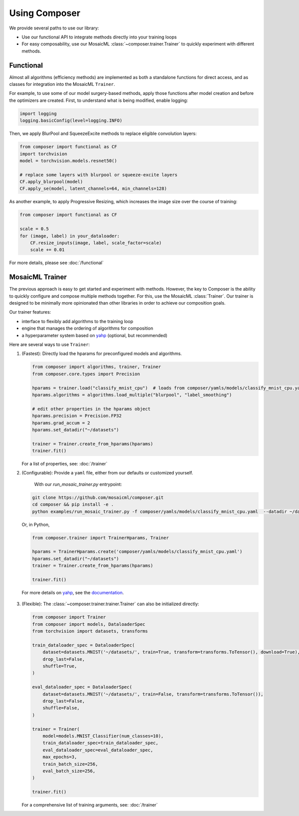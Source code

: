 Using Composer
==============

We provide several paths to use our library:

* Use our functional API to integrate methods directly into your training loops
* For easy composability, use our MosaicML :class:`~composer.trainer.Trainer` to quickly experiment with different methods.



Functional
~~~~~~~~~~

Almost all algorithms (efficiency methods) are implemented as both a standalone functions for direct access, and as classes for integration into the MosaicML ``Trainer``.

For example, to use some of our model surgery-based methods, apply those functions after model creation and before the optimizers are created. First, to understand what is being modified, enable logging:

.. code-block:: python

    import logging
    logging.basicConfig(level=logging.INFO)

Then, we apply BlurPool and SqueezeExcite methods to replace eligible convolution layers:

.. code-block:: python

    from composer import functional as CF
    import torchvision
    model = torchvision.models.resnet50()

    # replace some layers with blurpool or squeeze-excite layers
    CF.apply_blurpool(model)
    CF.apply_se(model, latent_channels=64, min_channels=128)

As another example, to apply Progressive Resizing, which increases the image size over the course of training:

.. code-block:: python

    from composer import functional as CF

    scale = 0.5
    for (image, label) in your_dataloader:
        CF.resize_inputs(image, label, scale_factor=scale)
        scale += 0.01

For more details, please see :doc:`/functional`


MosaicML Trainer
~~~~~~~~~~~~~~~~

The previous approach is easy to get started and experiment with methods. However, the key to Composer is the ability to quickly configure and compose multiple methods together. For this, use the MosaicML :class:`Trainer`. Our trainer is designed to be minimally more opinionated than other libraries in order to achieve our composition goals.

Our trainer features:

* interface to flexibly add algorithms to the training loop
* engine that manages the ordering of algorithms for composition
* a hyperparameter system based on `yahp`_ (optional, but recommended)

Here are several ways to use ``Trainer``:

1. (Fastest): Directly load the hparams for preconfigured models and algorithms.

   .. code-block:: python

       from composer import algorithms, trainer, Trainer
       from composer.core.types import Precision

       hparams = trainer.load("classify_mnist_cpu")  # loads from composer/yamls/models/classify_mnist_cpu.yaml
       hparams.algorithms = algorithms.load_multiple("blurpool", "label_smoothing")

       # edit other properties in the hparams object
       hparams.precision = Precision.FP32
       hparams.grad_accum = 2
       hparams.set_datadir("~/datasets")

       trainer = Trainer.create_from_hparams(hparams)
       trainer.fit()

   For a list of properties, see: :doc:`/trainer`

2. (Configurable): Provide a ``yaml`` file, either from our defaults or customized yourself.

    With our `run_mosaic_trainer.py` entrypoint:

   .. code-block::

       git clone https://github.com/mosaicml/composer.git
       cd composer && pip install -e .
       python examples/run_mosaic_trainer.py -f composer/yamls/models/classify_mnist_cpu.yaml  --datadir ~/datasets

   Or, in Python,

   .. code-block:: python

        from composer.trainer import TrainerHparams, Trainer

        hparams = TrainerHparams.create('composer/yamls/models/classify_mnist_cpu.yaml')
        hparams.set_datadir("~/datasets")
        trainer = Trainer.create_from_hparams(hparams)

        trainer.fit()

  For more details on `yahp`_, see the `documentation <https://mosaicml-yahp.readthedocs-hosted.com/en/stable/>`_.

3. (Flexible): The :class:`~composer.trainer.trainer.Trainer` can also be initialized directly:

   .. code-block:: python

        from composer import Trainer
        from composer import models, DataloaderSpec
        from torchvision import datasets, transforms

        train_dataloader_spec = DataloaderSpec(
            dataset=datasets.MNIST('~/datasets/', train=True, transform=transforms.ToTensor(), download=True),
            drop_last=False,
            shuffle=True,
        )

        eval_dataloader_spec = DataloaderSpec(
            dataset=datasets.MNIST('~/datasets/', train=False, transform=transforms.ToTensor()),
            drop_last=False,
            shuffle=False,
        )

        trainer = Trainer(
            model=models.MNIST_Classifier(num_classes=10),
            train_dataloader_spec=train_dataloader_spec,
            eval_dataloader_spec=eval_dataloader_spec,
            max_epochs=3,
            train_batch_size=256,
            eval_batch_size=256,
        )

        trainer.fit()

   For a comprehensive list of training arguments, see: :doc:`/trainer`


.. _yahp: https://github.com/mosaicml/yahp

